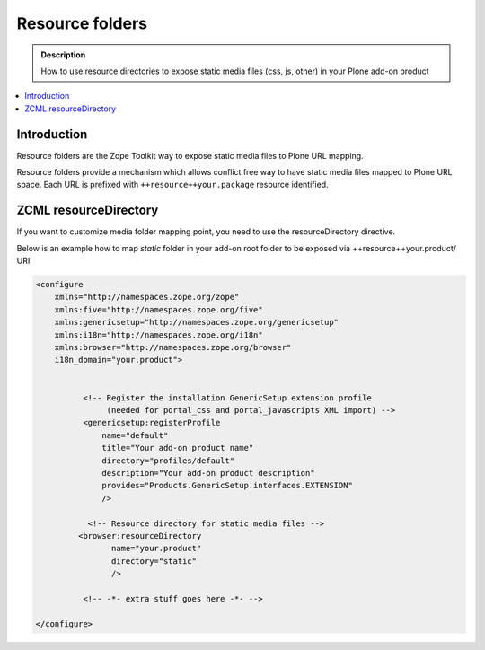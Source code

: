 ====================
 Resource folders
====================

.. admonition:: Description

        How to use resource directories to expose static media files (css, js, other)
        in your Plone add-on product

.. contents:: :local:

Introduction
=============

Resource folders are the Zope Toolkit way to expose static media files to
Plone URL mapping.

Resource folders provide a mechanism which allows conflict free
way to have static media files mapped to Plone URL space.
Each URL is prefixed with ``++resource++your.package``
resource identified.

ZCML resourceDirectory
======================

If you want to customize media folder mapping point, you need to use
the resourceDirectory directive.

Below is an example how to map *static* folder in your add-on
root folder to be exposed via ++resource++your.product/ URI

.. code-block:: xml

        <configure
            xmlns="http://namespaces.zope.org/zope"
            xmlns:five="http://namespaces.zope.org/five"
            xmlns:genericsetup="http://namespaces.zope.org/genericsetup"
            xmlns:i18n="http://namespaces.zope.org/i18n"
            xmlns:browser="http://namespaces.zope.org/browser"
            i18n_domain="your.product">


                  <!-- Register the installation GenericSetup extension profile
                       (needed for portal_css and portal_javascripts XML import) -->
                  <genericsetup:registerProfile
                      name="default"
                      title="Your add-on product name"
                      directory="profiles/default"
                      description="Your add-on product description"
                      provides="Products.GenericSetup.interfaces.EXTENSION"
                      />

                   <!-- Resource directory for static media files -->
                 <browser:resourceDirectory
                        name="your.product"
                        directory="static"
                        />

                  <!-- -*- extra stuff goes here -*- -->

        </configure>
